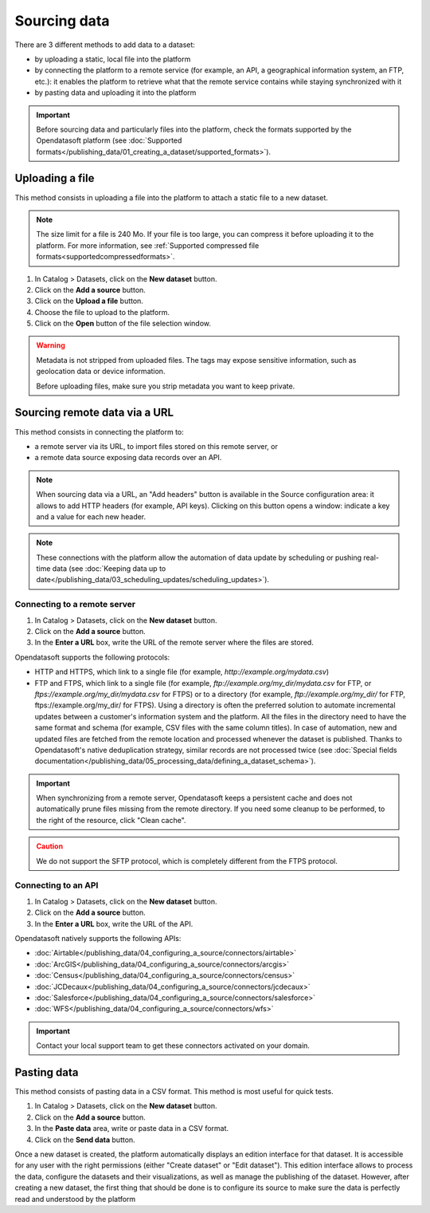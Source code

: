 Sourcing data
=============

There are 3 different methods to add data to a dataset:

* by uploading a static, local file into the platform
* by connecting the platform to a remote service (for example, an API, a geographical information system, an FTP, etc.): it enables the platform to retrieve what that the remote service contains while staying synchronized with it
* by pasting data and uploading it into the platform

.. admonition:: Important
   :class: important

   Before sourcing data and particularly files into the platform, check the formats supported by the Opendatasoft platform (see :doc:`Supported formats</publishing_data/01_creating_a_dataset/supported_formats>`).


Uploading a file
----------------

This method consists in uploading a file into the platform to attach a static file to a new dataset.

.. note::
   The size limit for a file is 240 Mo. If your file is too large, you can compress it before uploading it to the platform. For more information, see :ref:`Supported compressed file formats<supportedcompressedformats>`.

1. In Catalog > Datasets, click on the **New dataset** button.
2. Click on the **Add a source** button.
3. Click on the **Upload a file** button.
4. Choose the file to upload to the platform.
5. Click on the **Open** button of the file selection window.

.. warning::
   Metadata is not stripped from uploaded files. The tags may expose sensitive information, such as geolocation data or device information.
   
   Before uploading files, make sure you strip metadata you want to keep private.

.. _sourceremotedata:

Sourcing remote data via a URL
------------------------------

This method consists in connecting the platform to:

* a remote server via its URL, to import files stored on this remote server, or
* a remote data source exposing data records over an API.

.. admonition:: Note
   :class: note

   When sourcing data via a URL, an "Add headers" button is available in the Source configuration area: it allows to add HTTP headers (for example, API keys). Clicking on this button opens a window: indicate a key and a value for each new header.

.. admonition:: Note
   :class: note

   These connections with the platform allow the automation of data update by scheduling or pushing real-time data (see :doc:`Keeping data up to date</publishing_data/03_scheduling_updates/scheduling_updates>`).

Connecting to a remote server
~~~~~~~~~~~~~~~~~~~~~~~~~~~~~

1. In Catalog > Datasets, click on the **New dataset** button.
2. Click on the **Add a source** button.
3. In the **Enter a URL** box, write the URL of the remote server where the files are stored.

Opendatasoft supports the following protocols:

* HTTP and HTTPS, which link to a single file (for example, `http://example.org/mydata.csv`)
* FTP and  FTPS, which link to a single file (for example, `ftp://example.org/my_dir/mydata.csv` for FTP, or `ftps://example.org/my_dir/mydata.csv` for FTPS) or to a directory (for example, `ftp://example.org/my_dir/` for FTP, ftps://example.org/my_dir/ for FTPS). Using a directory is often the preferred solution to automate incremental updates between a customer's information system and the platform. All the files in the directory need to have the same format and schema (for example, CSV files with the same column titles). In case of automation, new and updated files are fetched from the remote location and processed whenever the dataset is published. Thanks to Opendatasoft's native deduplication strategy, similar records are not processed twice (see :doc:`Special fields documentation</publishing_data/05_processing_data/defining_a_dataset_schema>`).

.. admonition:: Important
   :class: important

   When synchronizing from a remote server, Opendatasoft keeps a persistent cache and does not automatically prune files missing from the remote directory. If you need some cleanup to be performed, to the right of the resource, click "Clean cache".

.. admonition:: Caution
   :class: caution

   We do not support the SFTP protocol, which is completely different from the FTPS protocol.


Connecting to an API
~~~~~~~~~~~~~~~~~~~~

1. In Catalog > Datasets, click on the **New dataset** button.
2. Click on the **Add a source** button.
3. In the **Enter a URL** box, write the URL of the API.

Opendatasoft natively supports the following APIs:

* :doc:`Airtable</publishing_data/04_configuring_a_source/connectors/airtable>`
* :doc:`ArcGIS</publishing_data/04_configuring_a_source/connectors/arcgis>`
* :doc:`Census</publishing_data/04_configuring_a_source/connectors/census>`
* :doc:`JCDecaux</publishing_data/04_configuring_a_source/connectors/jcdecaux>`
* :doc:`Salesforce</publishing_data/04_configuring_a_source/connectors/salesforce>`
* :doc:`WFS</publishing_data/04_configuring_a_source/connectors/wfs>`

.. admonition:: Important
   :class: important

   Contact your local support team to get these connectors activated on your domain.


Pasting data
------------

This method consists of pasting data in a CSV format. This method is most useful for quick tests.

1. In Catalog > Datasets, click on the **New dataset** button.
2. Click on the **Add a source** button.
3. In the **Paste data** area, write or paste data in a CSV format.
4. Click on the **Send data** button.


Once a new dataset is created, the platform automatically displays an edition interface for that dataset. It is accessible for any user with the right permissions (either "Create dataset" or "Edit dataset").
This edition interface allows to process the data, configure the datasets and their visualizations, as well as manage the publishing of the dataset. However, after creating a new dataset, the first thing that should be done is to configure its source to make sure the data is perfectly read and understood by the platform
